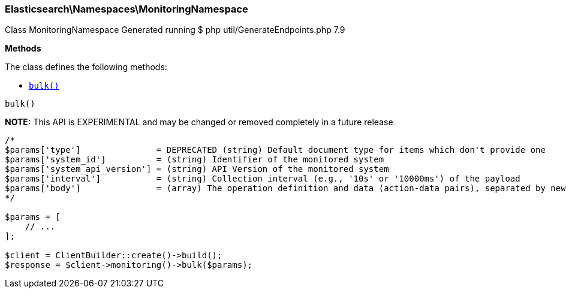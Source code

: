 

[[Elasticsearch_Namespaces_MonitoringNamespace]]
=== Elasticsearch\Namespaces\MonitoringNamespace



Class MonitoringNamespace
Generated running $ php util/GenerateEndpoints.php 7.9


*Methods*

The class defines the following methods:

* <<Elasticsearch_Namespaces_MonitoringNamespacebulk_bulk,`bulk()`>>



[[Elasticsearch_Namespaces_MonitoringNamespacebulk_bulk]]
.`bulk()`
*NOTE:* This API is EXPERIMENTAL and may be changed or removed completely in a future release
****
[source,php]
----
/*
$params['type']               = DEPRECATED (string) Default document type for items which don't provide one
$params['system_id']          = (string) Identifier of the monitored system
$params['system_api_version'] = (string) API Version of the monitored system
$params['interval']           = (string) Collection interval (e.g., '10s' or '10000ms') of the payload
$params['body']               = (array) The operation definition and data (action-data pairs), separated by newlines (Required)
*/

$params = [
    // ...
];

$client = ClientBuilder::create()->build();
$response = $client->monitoring()->bulk($params);
----
****


